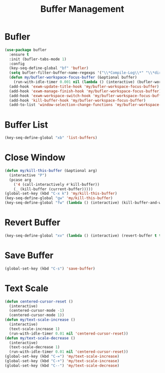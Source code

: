 #+TITLE: Buffer Management
#+PROPERTY: header-args      :tangle "../config-elisp/buffer-management.el"
* Bufler
#+BEGIN_SRC emacs-lisp
(use-package bufler
  :ensure t
  :init (bufler-tabs-mode 1)
  :config
  (key-seq-define-global "bf" 'bufler)
  (setq bufler-filter-buffer-name-regexps '("\\*Compile-Log\\*" "\\*direnv\\*" "\\*Disabled Command\\*" "\\*Org [^z-a]+Output\\*" "\\*xref\\*" "\\*Messages\\*" "\\*Warnings\\*"))
  (defun my/bufler-workspace-focus-buffer (&optional buffer)
    (run-with-idle-timer 0.001 nil (lambda () (interactive) (bufler-workspace-focus-buffer (current-buffer)))))
  (add-hook 'exwm-update-title-hook 'my/bufler-workspace-focus-buffer)
  (add-hook 'exwm-manage-finish-hook 'my/bufler-workspace-focus-buffer)
  (add-hook 'exwm-workspace-switch-hook 'my/bufler-workspace-focus-buffer)
  (add-hook 'kill-buffer-hook 'my/bufler-workspace-focus-buffer)
  (add-to-list 'window-selection-change-functions 'my/bufler-workspace-focus-buffer))
#+END_SRC
* Buffer List
#+BEGIN_SRC emacs-lisp
(key-seq-define-global "xb" 'list-buffers)
#+END_SRC
* Close Window
#+BEGIN_SRC emacs-lisp
(defun my/kill-this-buffer (&optional arg)
  (interactive "P")
  (pcase arg
    ('4 (call-interactively #'kill-buffer))
    (_ (kill-buffer (current-buffer)))))
(global-set-key (kbd "C-x k") 'my/kill-this-buffer)
(key-seq-define-global "gw" 'my/kill-this-buffer)
(key-seq-define-global "fw" (lambda () (interactive) (kill-buffer-and-window)))
#+END_SRC
* Revert Buffer
#+BEGIN_SRC emacs-lisp
(key-seq-define-global "xv" (lambda () (interactive) (revert-buffer t t)))
#+END_SRC
* Save Buffer
#+BEGIN_SRC emacs-lisp
(global-set-key (kbd "C-s") 'save-buffer)
#+END_SRC
* Text Scale
#+BEGIN_SRC emacs-lisp
(defun centered-cursor-reset ()
  (interactive)
  (centered-cursor-mode -1)
  (centered-cursor-mode 1))
(defun my/text-scale-increase ()
  (interactive)
  (text-scale-increase 1)
  (run-with-idle-timer 0.01 nil 'centered-cursor-reset))
(defun my/text-scale-decrease ()
  (interactive)
  (text-scale-decrease 1)
  (run-with-idle-timer 0.01 nil 'centered-cursor-reset))
(global-set-key (kbd "C-=") 'my/text-scale-increase)
(global-set-key (kbd "C-+") 'my/text-scale-increase)
(global-set-key (kbd "C--") 'my/text-scale-decrease)
#+END_SRC
